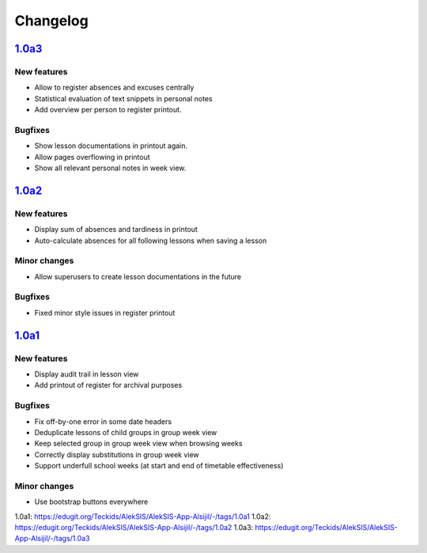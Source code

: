 Changelog
=========

`1.0a3`_
--------

New features
~~~~~~~~~~~~

* Allow to register absences and excuses centrally
* Statistical evaluation of text snippets in personal notes
* Add overview per person to register printout.

Bugfixes
~~~~~~~~

* Show lesson documentations in printout again.
* Allow pages overflowing in printout
* Show all relevant personal notes in week view.

`1.0a2`_
--------

New features
~~~~~~~~~~~~

* Display sum of absences and tardiness in printout
* Auto-calculate absences for all following lessons when saving a lesson

Minor changes
~~~~~~~~~~~~~

* Allow superusers to create lesson documentations in the future

Bugfixes
~~~~~~~~

* Fixed minor style issues in register printout

`1.0a1`_
--------

New features
~~~~~~~~~~~~

* Display audit trail in lesson view
* Add printout of register for archival purposes

Bugfixes
~~~~~~~~

* Fix off-by-one error in some date headers
* Deduplicate lessons of child groups in group week view
* Keep selected group in group week view when browsing weeks
* Correctly display substitutions in group week view
* Support underfull school weeks (at start and end of timetable effectiveness)

Minor changes
~~~~~~~~~~~~~

* Use bootstrap buttons everywhere

_`1.0a1`: https://edugit.org/Teckids/AlekSIS/AlekSIS-App-Alsijil/-/tags/1.0a1
_`1.0a2`: https://edugit.org/Teckids/AlekSIS/AlekSIS-App-Alsijil/-/tags/1.0a2
_`1.0a3`: https://edugit.org/Teckids/AlekSIS/AlekSIS-App-Alsijil/-/tags/1.0a3
